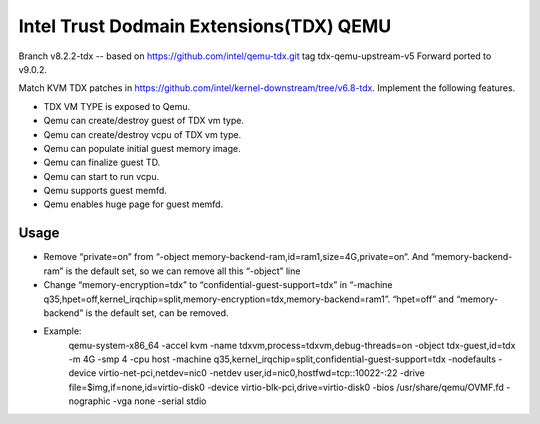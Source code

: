 ========================================
Intel Trust Dodmain Extensions(TDX) QEMU
========================================

Branch v8.2.2-tdx -- based on https://github.com/intel/qemu-tdx.git tag tdx-qemu-upstream-v5
Forward ported to v9.0.2.

Match KVM TDX patches in https://github.com/intel/kernel-downstream/tree/v6.8-tdx.
Implement the following features.

- TDX VM TYPE is exposed to Qemu.
- Qemu can create/destroy guest of TDX vm type.
- Qemu can create/destroy vcpu of TDX vm type.
- Qemu can populate initial guest memory image.
- Qemu can finalize guest TD.
- Qemu can start to run vcpu.
- Qemu supports guest memfd.
- Qemu enables huge page for guest memfd.

-----------------------
Usage
-----------------------
- Remove “private=on” from “-object memory-backend-ram,id=ram1,size=4G,private=on“.
  And “memory-backend-ram” is the default set, so we can remove all this “-object” line
- Change “memory-encryption=tdx” to “confidential-guest-support=tdx” in “-machine q35,hpet=off,kernel_irqchip=split,memory-encryption=tdx,memory-backend=ram1”. “hpet=off” and “memory-backend” is the default set, can be removed.
- Example:
        qemu-system-x86_64 -accel kvm \
        -name tdxvm,process=tdxvm,debug-threads=on \
        -object tdx-guest,id=tdx \
        -m 4G -smp 4 -cpu host \
        -machine q35,kernel_irqchip=split,confidential-guest-support=tdx \
        -nodefaults \
        -device virtio-net-pci,netdev=nic0 -netdev user,id=nic0,hostfwd=tcp::10022-:22 \
        -drive file=$img,if=none,id=virtio-disk0 \
        -device virtio-blk-pci,drive=virtio-disk0 \
        -bios /usr/share/qemu/OVMF.fd \
        -nographic -vga none \
        -serial stdio
